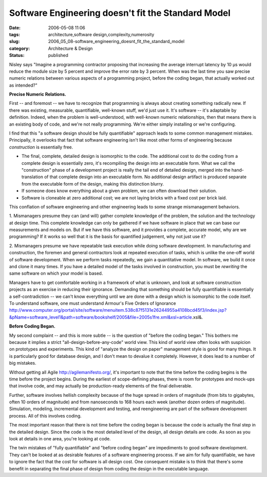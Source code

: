 Software Engineering doesn't fit the Standard Model
===================================================

:date: 2006-05-08 11:06
:tags: architecture,software design,complexity,numerosity
:slug: 2006_05_08-software_engineering_doesnt_fit_the_standard_model
:category: Architecture & Design
:status: published





Nisley says "Imagine a programming contractor
proposing that increasing the average interrupt latency by 10 μs would
reduce the module size by 5 percent and improve the error rate by 3 percent. 
When was the last time you saw precise numeric relations between various aspects
of a  programming project, before the coding began, that actually worked out as
intended?"



**Precise Numeric Relations.** 



First -- and foremost --
we have to recognize that programming is always about creating something
radically new.  If there was existing, measurable, quantifiable, well-known
stuff, we'd just use it.  It's software -- it's adaptable by definition. 
Indeed, when the problem is well-understood, with well-known numeric
relationships, then that means there is an existing body of code, and we're not
really programming.  We're either simply installing or we're
configuring.



I find that this "a
software design should be fully quantifiable" approach leads to some common
management mistakes.  Principally, it overlooks that fact that software
engineering isn't like most other forms of engineering because
*construction* 
is essentially free.

-   The final, complete, detailed design is
    isomorphic to the code.  The additional cost to do the coding from a complete
    design is essentially zero, it's recompiling the design into an executable form.
    What we call the "construction" phase of a development project is really the
    tail end of detailed design, merged into the hand-translation of that complete
    design into an executable form.  No additional design artifact is produced
    separate from the executable form of the design, making this distinction
    blurry.

-   If someone does know everything about a
    given problem, we can often download their solution.

-   Software is cloneable at zero additional
    cost; we are not laying bricks with a fixed cost per brick
    laid.



This conflation of software
engineering and other engineering leads to some strange mismanagement
behaviors.



1.  Mismanagers presume they
can (and will) gather complete knowledge of the problem, the solution and the
technology at design time.  This complete knowledge can only be gathered if we
have software in place that we can base our measurements and models on.  But if
we have this software, and it provides a complete, accurate model, why are we
programming?  If it works so well that it is the basis for quantified judgement,
why not just use it? 



2.  Mismanagers
presume we have repeatable task execution while doing software development.  In
manufacturing and construction, the foremen and general contractors look at
repeated execution of tasks, which is unlike the one-off world of software
development.  When we perform tasks repeatedly, we gain a quantitative model. 
In software, we build it once and clone it many times.  If you have a detailed
model of the tasks involved in construction, you must be
*rewriting* 
the same software on which your model is
based.



Managers have to get comfortable
working in a framework of what is unknown, and look at software construction
projects as an exercise in reducing their ignorance.  Demanding that something
should be fully quantifiable is essentially a self-contradiction -- we can't
know everything until we are done with a design which is isomorphic to the code
itself.  To understand software, one must understand Armour's Five Orders of
Ignorance http://www.computer.org/portal/site/software/menuitem.538c87f5131e26244955a4108bcd45f3/index.jsp?&pName=software_level1&path=software/bookshelf/2005&file=2005s1fre.xml&xsl=article.xsl&.



**Before Coding Began.** 



My second complaint
-- and this is more subtle -- is the question of "before the coding began." 
This bothers me because it implies a strict "all-design-before-any-code" world
view.  This kind of world view often looks with suspicion on prototypes and
experiments.  This kind of "analyze the design on paper" management style is
good for many things.  It is particularly good for database design, and I don't
mean to devalue it completely.  However, it does lead to a number of big
mistakes.



Without getting all Agile
http://agilemanifesto.org/,
it's important to note that the time before the coding begins is the time before
the project begins.  During the earliest of scope-defining phases, there is room
for prototypes and mock-ups that involve code, and may actually be
production-ready elements of the final
deliverable.



Further, software involves
hellish complexity because of the huge spread in orders of magnitude (from bits
to gigabytes, often 10 orders of magnitude) and from nanoseconds to 168 hours
each week (another dozen orders of magnitude).  Simulation, modeling,
incremental development and testing, and reengineering are part of the software
development process.  All of this involves
coding.



The most important reason that
there is not time before the coding began is because the code is actually the
final step in the detailed design.  Since the code is the most detailed level of
the design, all design details are code.  As soon as you look at details in one
area, you're looking at code.



The twin
mistakes of "fully quantifiable" and "before coding began" are impediments to
good software development.  They can't be looked at as desirable features of a
software engineering process.  If we aim for fully quantifiable, we have to
ignore the fact that the cost for software is all design cost.  One consequent
mistake is to think that there's some benefit in separating the final phase of
design from coding the design in the executable language.  











